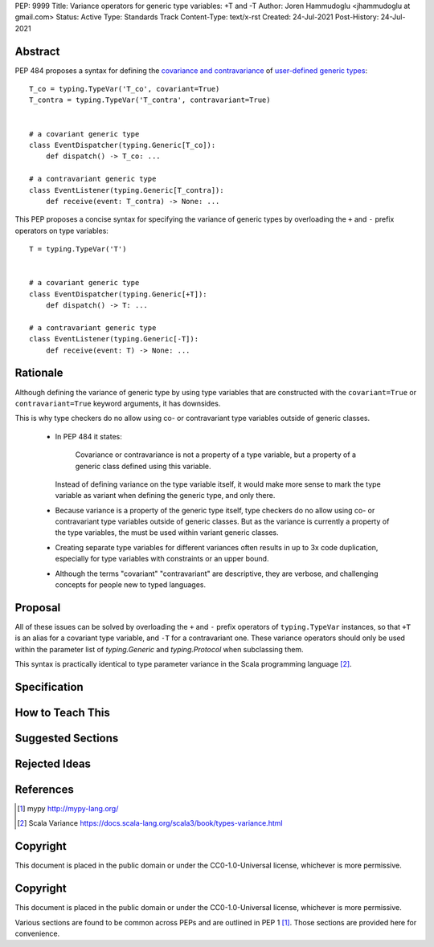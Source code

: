 PEP: 9999
Title: Variance operators for generic type variables: +T and -T 
Author: Joren Hammudoglu <jhammudoglu at gmail.com>
Status: Active
Type: Standards Track
Content-Type: text/x-rst
Created: 24-Jul-2021
Post-History: 24-Jul-2021


Abstract
========

PEP 484 proposes a syntax for defining the `covariance and contravariance 
<https://www.python.org/dev/peps/pep-0484/#covariance-and-contravariance>`_
of `user-defined generic types
<https://www.python.org/dev/peps/pep-0484/#user-defined-generic-types>`_::

    T_co = typing.TypeVar('T_co', covariant=True)
    T_contra = typing.TypeVar('T_contra', contravariant=True)


    # a covariant generic type
    class EventDispatcher(typing.Generic[T_co]):
        def dispatch() -> T_co: ...

    # a contravariant generic type
    class EventListener(typing.Generic[T_contra]):
        def receive(event: T_contra) -> None: ...


This PEP proposes a concise syntax for specifying the variance of
generic types by overloading the ``+`` and ``-`` prefix operators
on type variables::

    T = typing.TypeVar('T')


    # a covariant generic type
    class EventDispatcher(typing.Generic[+T]):
        def dispatch() -> T: ...

    # a contravariant generic type
    class EventListener(typing.Generic[-T]):
        def receive(event: T) -> None: ...



Rationale
=========

Although defining the variance of generic type by using type variables
that are constructed with the ``covariant=True`` or ``contravariant=True``
keyword arguments, it has downsides. 

This is why type checkers do no allow using co- or contravariant type
variables outside of generic classes. 


 - In PEP 484 it states:

    Covariance or contravariance is not a property of a type variable,
    but a property of a generic class defined using this variable. 

   Instead of defining variance on the type variable itself, it would
   make more sense to mark the type variable as variant when defining
   the generic type, and only there. 

 - Because variance is a property of the generic type itself, type 
   checkers do no allow using co- or contravariant type variables 
   outside of generic classes. But as the variance is currently a
   property of the type variables, the must be used within variant
   generic classes.

 - Creating separate type variables for different variances often
   results in up to 3x code duplication, especially for type variables
   with constraints or an upper bound. 

 - Although the terms "covariant" "contravariant" are descriptive, they
   are verbose, and challenging concepts for people new to typed
   languages. 


Proposal
========


All of these issues can be solved by overloading the ``+`` and ``-``
prefix operators of ``typing.TypeVar`` instances, so that ``+T`` is an
alias for a covariant type variable, and ``-T`` for a contravariant 
one. These variance operators should only be used within the parameter
list of `typing.Generic` and `typing.Protocol` when subclassing them.

This syntax is practically identical to type parameter variance in the
Scala programming language [2]_.


Specification
=============




How to Teach This
=================


Suggested Sections
==================


Rejected Ideas
==============


References
==========

.. [1] mypy
   http://mypy-lang.org/
.. [2] Scala Variance
   https://docs.scala-lang.org/scala3/book/types-variance.html


Copyright
=========

This document is placed in the public domain or under the CC0-1.0-Universal license, whichever is more permissive.


..
   Local Variables:
   mode: indented-text
   indent-tabs-mode: nil
   sentence-end-double-space: t
   fill-column: 70
   coding: utf-8
   End:



Copyright
=========

This document is placed in the public domain or under the
CC0-1.0-Universal license, whichever is more permissive.


Various sections are found to be common across PEPs and are outlined in
PEP 1 [1]_. Those sections are provided here for convenience.
